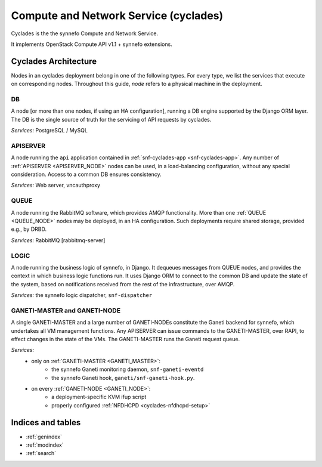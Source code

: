 .. _cyclades:

Compute and Network Service (cyclades)
^^^^^^^^^^^^^^^^^^^^^^^^^^^^^^^^^^^^^^

Cyclades is the the synnefo Compute and Network Service.

It implements OpenStack Compute API v1.1 + synnefo extensions.

.. todo:: list synnefo components needed by cyclades

.. _cyclades-architecture:

Cyclades Architecture
=====================

.. todo:: document the overall cyclades architecture

Nodes in an cyclades deployment belong in one of the following types.
For every type, we list the services that execute on corresponding nodes.
Throughout this guide, `node` refers to a physical machine in the deployment.

.. _DB_NODE:

DB
--

A node [or more than one nodes, if using an HA configuration], running a DB
engine supported by the Django ORM layer. The DB is the single source of
truth for the servicing of API requests by cyclades.

*Services:* PostgreSQL / MySQL

.. _APISERVER_NODE:

APISERVER
---------

A node running the ``api`` application contained in
:ref:`snf-cyclades-app <snf-cyclades-app>`. Any number of
:ref:`APISERVER <APISERVER_NODE>` nodes
can be used, in a load-balancing configuration, without any
special consideration. Access to a common DB ensures consistency.

*Services:* Web server, vncauthproxy


.. _QUEUE_NODE:

QUEUE
-----

A node running the RabbitMQ software, which provides AMQP functionality. More
than one :ref:`QUEUE <QUEUE_NODE>` nodes may be deployed, in an HA
configuration. Such deployments require shared storage, provided e.g., by DRBD.

*Services:* RabbitMQ [rabbitmq-server]


.. _LOGIC_NODE:

LOGIC
-----

A node running the business logic of synnefo, in Django. It dequeues
messages from QUEUE nodes, and provides the context in which business logic
functions run. It uses Django ORM to connect to the common DB and update the
state of the system, based on notifications received from the rest of the
infrastructure, over AMQP.

*Services:* the synnefo logic dispatcher, ``snf-dispatcher``


.. _GANETI_NODES:
.. _GANETI_MASTER:
.. _GANETI_NODE:

GANETI-MASTER and GANETI-NODE
-----------------------------

A single GANETI-MASTER and a large number of GANETI-NODEs constitute the
Ganeti backend for synnefo, which undertakes all VM management functions.
Any APISERVER can issue commands to the GANETI-MASTER, over RAPI, to effect
changes in the state of the VMs. The GANETI-MASTER runs the Ganeti request
queue.

*Services:*
    * only on :ref:`GANETI-MASTER <GANETI_MASTER>`:
        * the synnefo Ganeti monitoring daemon, ``snf-ganeti-eventd``
        * the synnefo Ganeti hook, ``ganeti/snf-ganeti-hook.py``.
    * on every :ref:`GANETI-NODE <GANETI_NODE>`:
        * a deployment-specific KVM ifup script
        * properly configured :ref:`NFDHCPD <cyclades-nfdhcpd-setup>`


..   src/design
..   src/dev
..   src/user
..   src/api

..   src/install
..   src/configuration
..   src/deployment
..   src/admin
..   src/admin_tools
..   src/develop
..   src/api
..   src/plankton
..   src/storage
..   src/upgrade
..   src/changelog

Indices and tables
==================


* :ref:`genindex`
* :ref:`modindex`
* :ref:`search`
